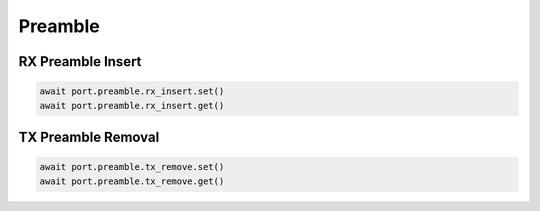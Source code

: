 Preamble
=========================


RX Preamble Insert
------------------

.. code-block:: python

    await port.preamble.rx_insert.set()
    await port.preamble.rx_insert.get()


TX Preamble Removal
-------------------

.. code-block:: python
    
    await port.preamble.tx_remove.set()
    await port.preamble.tx_remove.get()